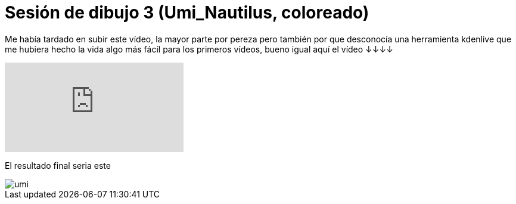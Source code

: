 = Sesión de dibujo 3 (Umi_Nautilus, coloreado)

:hp-tags: registro

Me había tardado en subir este vídeo, la mayor parte por pereza pero también por que desconocía una herramienta kdenlive que me hubiera hecho la vida algo más fácil para los primeros vídeos, bueno igual aquí el vídeo ↓↓↓↓  

video::9jXGptwfr9k[youtube]

El resultado final seria este

image::https://67.media.tumblr.com/87f131f4cbd36965169255159c7ac4ba/tumblr_ofi2w36Ylw1s7ygiyo1_540.png["umi", align="center"]